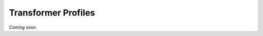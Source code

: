 
.. index::
    pair: Transformation; Profile
    single: User Manual; Transformer Profiles

====================
Transformer Profiles
====================

*Coming soon.*
